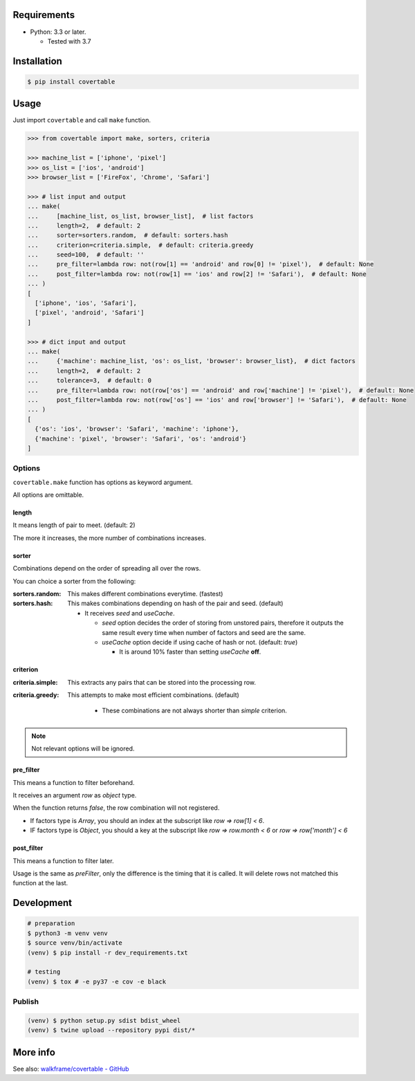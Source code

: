 .. image:: https://badge.fury.io/py/covertable.svg
  :target: https://badge.fury.io/py/covertable

.. image:: https://circleci.com/gh/walkframe/covertable.svg?style=shield
  :target: https://circleci.com/gh/walkframe/covertable

.. image:: https://codecov.io/gh/walkframe/covertable/branch/master/graph/badge.svg
  :target: https://codecov.io/gh/walkframe/covertable

.. image:: https://img.shields.io/badge/code%20style-black-000000.svg
  :target: https://github.com/python/black

.. image:: https://img.shields.io/badge/License-Apache%202.0-blue.svg
  :target: https://opensource.org/licenses/Apache-2.0

Requirements
============
- Python: 3.3 or later.

  - Tested with 3.7


Installation
============

.. code:: bash

  $ pip install covertable

Usage
=====
Just import ``covertable`` and call ``make`` function.

.. code-block:: python3

  >>> from covertable import make, sorters, criteria
  
  >>> machine_list = ['iphone', 'pixel']
  >>> os_list = ['ios', 'android']
  >>> browser_list = ['FireFox', 'Chrome', 'Safari']
  
  >>> # list input and output
  ... make(
  ...     [machine_list, os_list, browser_list],  # list factors
  ...     length=2,  # default: 2
  ...     sorter=sorters.random,  # default: sorters.hash
  ...     criterion=criteria.simple,  # default: criteria.greedy
  ...     seed=100,  # default: ''
  ...     pre_filter=lambda row: not(row[1] == 'android' and row[0] != 'pixel'),  # default: None
  ...     post_filter=lambda row: not(row[1] == 'ios' and row[2] != 'Safari'),  # default: None
  ... )
  [
    ['iphone', 'ios', 'Safari'],
    ['pixel', 'android', 'Safari']
  ]

  >>> # dict input and output
  ... make(
  ...     {'machine': machine_list, 'os': os_list, 'browser': browser_list},  # dict factors
  ...     length=2,  # default: 2
  ...     tolerance=3,  # default: 0
  ...     pre_filter=lambda row: not(row['os'] == 'android' and row['machine'] != 'pixel'),  # default: None
  ...     post_filter=lambda row: not(row['os'] == 'ios' and row['browser'] != 'Safari'),  # default: None
  ... )
  [
    {'os': 'ios', 'browser': 'Safari', 'machine': 'iphone'},
    {'machine': 'pixel', 'browser': 'Safari', 'os': 'android'}
  ]

Options
---------------

``covertable.make`` function has options as keyword argument.

All options are omittable.

length
~~~~~~~~~~~~~~~~
It means length of pair to meet. (default: 2)

The more it increases, the more number of combinations increases.

sorter
~~~~~~~~~~~~~~~~
Combinations depend on the order of spreading all over the rows.

You can choice a sorter from the following:

:sorters.random: 

  This makes different combinations everytime. (fastest)

:sorters.hash: 

  This makes combinations depending on hash of the pair and seed. (default)

  - It receives `seed` and `useCache`.

    - `seed` option decides the order of storing from unstored pairs, therefore it outputs the same result every time when number of factors and seed are the same.
    - `useCache` option decide if using cache of hash or not. (default: `true`)
    
      - It is around 10% faster than setting `useCache` **off**.


criterion
~~~~~~~~~~~~~~~~~

:criteria.simple:

  This extracts any pairs that can be stored into the processing row.

:criteria.greedy: 

  This attempts to make most efficient combinations. (default)
  
    - These combinations are not always shorter than `simple` criterion.


.. note::

  Not relevant options will be ignored.


pre_filter
~~~~~~~~~~~~~~~~
This means a function to filter beforehand.

It receives an argument `row` as `object` type.

When the function returns `false`, the row combination will not registered.

- If factors type is `Array`, you should an index at the subscript like `row => row[1] < 6`.
- IF factors type is `Object`, you should a key at the subscript like `row => row.month < 6` or `row => row['month'] < 6`

post_filter
~~~~~~~~~~~~~~~~

This means a function to filter later.

Usage is the same as `preFilter`, only the difference is the timing that it is called.
It will delete rows not matched this function at the last.

Development
===============

.. code-block:: sh

  # preparation
  $ python3 -m venv venv
  $ source venv/bin/activate
  (venv) $ pip install -r dev_requirements.txt

  # testing
  (venv) $ tox # -e py37 -e cov -e black


Publish
----------------

.. code-block:: sh

  (venv) $ python setup.py sdist bdist_wheel
  (venv) $ twine upload --repository pypi dist/*


More info
===================
See also: `walkframe/covertable - GitHub <https://github.com/walkframe/covertable>`__
